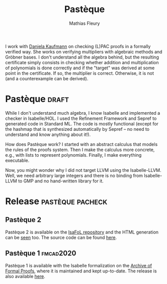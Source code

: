 #+TITLE: Pastèque
#+AUTHOR: Mathias Fleury
#+STARTUP: fninline
#+HTML_HEAD: <link rel="stylesheet" type="text/css" href="https://gongzhitaao.org/orgcss/org.css"/>

I work with [[https://danielakaufmann.at/][Daniela Kaufmann]] on checking (L)PAC proofs in a formally verified
way. She works on verifying multipliers with algebraic methods and Gröbner
bases. I don't understand all the algebra behind, but the resulting certificate
simply consists in checking whether addition and multiplication of polynomials
is done correctly and if the "target" was derived at some point in the
certificate. If so, the multiplier is correct. Otherwise, it is not (and a
counterexample can be derived).

* Pastèque                                                            :draft:
While I don't understand much algebra, I know Isabelle and implemented a checker
in Isabelle/HOL. I used the Refinement Framework and Sepref to generated code in
Standard ML. The code is mostly functional (except for the hashmap that is
synthesized automatically by Sepref -- no need to understand and know anything
about it!).

How does Pastèque work? I started with an abstract calculus that models the
rules of the proofs system. Then I make the calculus more concrete, e.g., with
lists to represent polynomials. Finally, I make everything executable.

Now, you might wonder why I did not target LLVM using the Isabelle-LLVM. Well,
we need arbitrary large integers and there is no binding from Isabelle-LLVM to
GMP and no hand-written library for it.

* Release                                                  :pastèque:pacheck:
** Pastèque 2
Pastèque 2 is available on the [[https://bitbucket.org/isafol/isafol/src/master/PAC_Checker2/][IsaFoL repository]] and the HTML
generation can be [[https://people.mpi-inf.mpg.de/~mfleury/IsaFoL/current/PAC_Checker2/][seen]] too. The source code can be found [[http://fmv.jku.at/lpac/][here]].
** Pastèque 1                                                     :fmcad2020:
Pastèque 1 is available with the Isabelle formalization on the [[https://www.isa-afp.org/entries/PAC_Checker.html][Archive
of Formal Proofs]], where it is maintained and kept up-to-date. The
release is also available [[http://fmv.jku.at/pacheck_pasteque/][here]].
